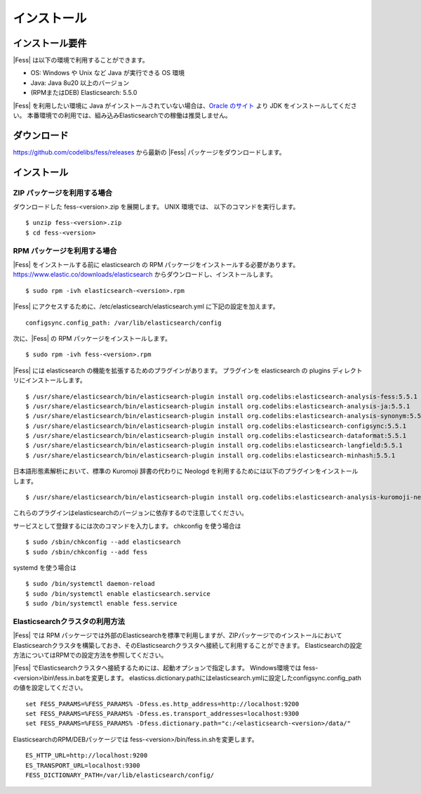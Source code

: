 ============
インストール
============

インストール要件
================

|Fess| は以下の環境で利用することができます。

-  OS: Windows や Unix など Java が実行できる OS 環境
-  Java: Java 8u20 以上のバージョン
-  (RPMまたはDEB) Elasticsearch: 5.5.0

|Fess| を利用したい環境に Java がインストールされていない場合は、`Oracle のサイト <http://www.oracle.com/technetwork/java/javase/downloads/index.html>`__ より JDK をインストールしてください。
本番環境での利用では、組み込みElasticsearchでの稼働は推奨しません。

ダウンロード
============

`https://github.com/codelibs/fess/releases <https://github.com/codelibs/fess/releases>`__ から最新の |Fess| パッケージをダウンロードします。

インストール
============

ZIP パッケージを利用する場合
----------------------------

ダウンロードした fess-<version>.zip を展開します。 UNIX 環境では、 以下のコマンドを実行します。

::

    $ unzip fess-<version>.zip
    $ cd fess-<version>

RPM パッケージを利用する場合
----------------------------

|Fess| をインストールする前に elasticsearch の RPM パッケージをインストールする必要があります。 `https://www.elastic.co/downloads/elasticsearch <https://www.elastic.co/downloads/elasticsearch>`__ からダウンロードし、インストールします。

::

    $ sudo rpm -ivh elasticsearch-<version>.rpm

|Fess| にアクセスするために、/etc/elasticsearch/elasticsearch.yml に下記の設定を加えます。

::

    configsync.config_path: /var/lib/elasticsearch/config

次に、|Fess| の RPM パッケージをインストールします。

::

    $ sudo rpm -ivh fess-<version>.rpm

|Fess| には elasticsearch の機能を拡張するためのプラグインがあります。
プラグインを elasticsearch の plugins ディレクトリにインストールします。

::

    $ /usr/share/elasticsearch/bin/elasticsearch-plugin install org.codelibs:elasticsearch-analysis-fess:5.5.1
    $ /usr/share/elasticsearch/bin/elasticsearch-plugin install org.codelibs:elasticsearch-analysis-ja:5.5.1
    $ /usr/share/elasticsearch/bin/elasticsearch-plugin install org.codelibs:elasticsearch-analysis-synonym:5.5.1
    $ /usr/share/elasticsearch/bin/elasticsearch-plugin install org.codelibs:elasticsearch-configsync:5.5.1
    $ /usr/share/elasticsearch/bin/elasticsearch-plugin install org.codelibs:elasticsearch-dataformat:5.5.1
    $ /usr/share/elasticsearch/bin/elasticsearch-plugin install org.codelibs:elasticsearch-langfield:5.5.1
    $ /usr/share/elasticsearch/bin/elasticsearch-plugin install org.codelibs:elasticsearch-minhash:5.5.1

日本語形態素解析において、標準の Kuromoji 辞書の代わりに Neologd を利用するためには以下のプラグインをインストールします。

::

    $ /usr/share/elasticsearch/bin/elasticsearch-plugin install org.codelibs:elasticsearch-analysis-kuromoji-neologd:5.5.0

これらのプラグインはelasticsearchのバージョンに依存するので注意してください。

サービスとして登録するには次のコマンドを入力します。 chkconfig を使う場合は

::

    $ sudo /sbin/chkconfig --add elasticsearch
    $ sudo /sbin/chkconfig --add fess

systemd を使う場合は

::

    $ sudo /bin/systemctl daemon-reload
    $ sudo /bin/systemctl enable elasticsearch.service
    $ sudo /bin/systemctl enable fess.service

Elasticsearchクラスタの利用方法
----------------------------

|Fess| では RPM パッケージでは外部のElasticsearchを標準で利用しますが、ZIPパッケージでのインストールにおいてElasticsearchクラスタを構築しておき、そのElasticsearchクラスタへ接続して利用することができます。
Elasticsearchの設定方法についてはRPMでの設定方法を参照してください。

|Fess| でElasticsearchクラスタへ接続するためには、起動オプションで指定します。
Windows環境では fess-<version>\\bin\\fess.in.batを変更します。
elasticss.dictionary.pathにはelasticsearch.ymlに設定したconfigsync.config_pathの値を設定してください。

::

    set FESS_PARAMS=%FESS_PARAMS% -Dfess.es.http_address=http://localhost:9200
    set FESS_PARAMS=%FESS_PARAMS% -Dfess.es.transport_addresses=localhost:9300
    set FESS_PARAMS=%FESS_PARAMS% -Dfess.dictionary.path="c:/<elasticsearch-<version>/data/"

ElasticsearchのRPM/DEBパッケージでは fess-<version>/bin/fess.in.shを変更します。

::

    ES_HTTP_URL=http://localhost:9200
    ES_TRANSPORT_URL=localhost:9300
    FESS_DICTIONARY_PATH=/var/lib/elasticsearch/config/

